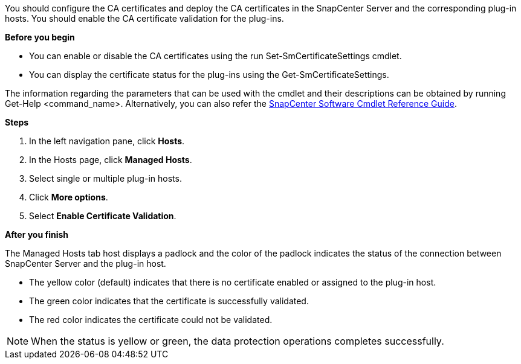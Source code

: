 You should configure the CA certificates and deploy the CA certificates in the SnapCenter Server and the corresponding plug-in hosts.  You should enable the CA certificate validation for the plug-ins.

*Before you begin*

* You can enable or disable the CA certificates using the run Set-SmCertificateSettings cmdlet.
* You can display the certificate status for the plug-ins using the Get-SmCertificateSettings.

The information regarding the parameters that can be used with the cmdlet and their descriptions can be obtained by running Get-Help <command_name>. Alternatively, you can also refer the https://library.netapp.com/ecm/ecm_download_file/ECMLP2877143[SnapCenter Software Cmdlet Reference Guide].


*Steps*

. In the left navigation pane, click *Hosts*.
. In the Hosts page, click *Managed Hosts*.
. Select single or multiple plug-in hosts.
.	Click *More options*.
. Select *Enable Certificate Validation*.

*After you finish*

The Managed Hosts tab host displays a padlock and the color of the padlock indicates the status of the connection between SnapCenter Server and the plug-in host.

* The yellow color (default) indicates that there is no certificate enabled or assigned to the plug-in host.
* The green color indicates that the certificate is successfully validated.
* The red color indicates the certificate could not be validated.

NOTE: When the status is yellow or green, the data protection operations completes successfully.
